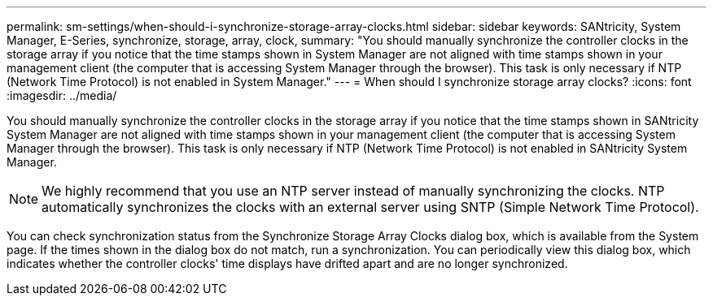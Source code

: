 ---
permalink: sm-settings/when-should-i-synchronize-storage-array-clocks.html
sidebar: sidebar
keywords: SANtricity, System Manager, E-Series, synchronize, storage, array, clock,
summary: "You should manually synchronize the controller clocks in the storage array if you notice that the time stamps shown in System Manager are not aligned with time stamps shown in your management client (the computer that is accessing System Manager through the browser). This task is only necessary if NTP (Network Time Protocol) is not enabled in System Manager."
---
= When should I synchronize storage array clocks?
:icons: font
:imagesdir: ../media/

[.lead]
You should manually synchronize the controller clocks in the storage array if you notice that the time stamps shown in SANtricity System Manager are not aligned with time stamps shown in your management client (the computer that is accessing System Manager through the browser). This task is only necessary if NTP (Network Time Protocol) is not enabled in SANtricity System Manager.

[NOTE]
====
We highly recommend that you use an NTP server instead of manually synchronizing the clocks. NTP automatically synchronizes the clocks with an external server using SNTP (Simple Network Time Protocol).
====

You can check synchronization status from the Synchronize Storage Array Clocks dialog box, which is available from the System page. If the times shown in the dialog box do not match, run a synchronization. You can periodically view this dialog box, which indicates whether the controller clocks' time displays have drifted apart and are no longer synchronized.
